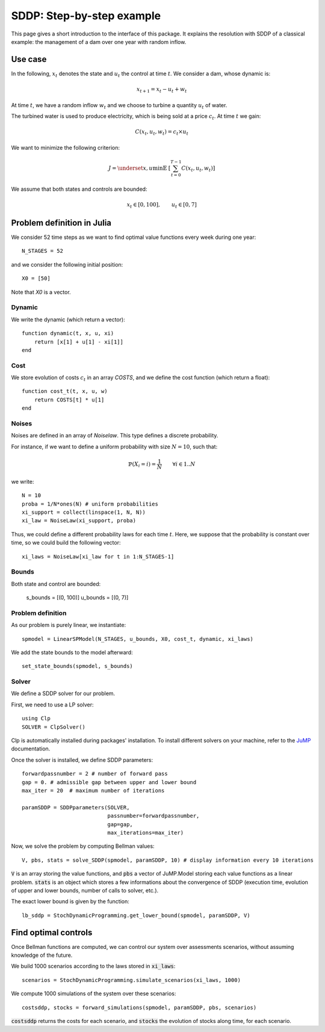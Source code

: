 .. _quickstart:

====================
SDDP: Step-by-step example
====================

This page gives a short introduction to the interface of this package. It
explains the resolution with SDDP of a classical example: the management of a
dam over one year with random inflow.

Use case
========
In the following, :math:`x_t` denotes the state and :math:`u_t` the control at time :math:`t`.
We consider a dam, whose dynamic is:

.. math::
   x_{t+1} = x_t - u_t + w_t

At time :math:`t`, we have a random inflow :math:`w_t` and we choose to turbine
a quantity :math:`u_t` of water.

The turbined water is used to produce electricity, which is being sold at a
price :math:`c_t`. At time :math:`t` we gain:

.. math::
    C(x_t, u_t, w_t) = c_t \times u_t

We want to minimize the following criterion:

.. math::
    J = \underset{x, u}{\min} \mathbb{E} \;\left[ \sum_{t=0}^{T-1} C(x_t, u_t, w_t) \right]

We assume that both states and controls are bounded:

.. math::
    x_t \in [0, 100], \qquad u_t \in [0, 7]


Problem definition in Julia
===========================

We consider 52 time steps as we want to find optimal value functions every week
during one year::

    N_STAGES = 52


and we consider the following initial position::

    X0 = [50]

Note that `X0` is a vector.

Dynamic
^^^^^^^

We write the dynamic (which return a vector)::

    function dynamic(t, x, u, xi)
        return [x[1] + u[1] - xi[1]]
    end


Cost
^^^^

We store evolution of costs :math:`c_t` in an array `COSTS`, and we define
the cost function (which return a float)::

    function cost_t(t, x, u, w)
        return COSTS[t] * u[1]
    end

Noises
^^^^^^

Noises are defined in an array of `Noiselaw`. This type defines a discrete probability.


For instance, if we want to define a uniform probability with size :math:`N= 10`, such that:

.. math::
    \mathbb{P} \left(X_i = i \right) = \dfrac{1}{N} \qquad \forall i \in 1 .. N

we write::

    N = 10
    proba = 1/N*ones(N) # uniform probabilities
    xi_support = collect(linspace(1, N, N))
    xi_law = NoiseLaw(xi_support, proba)


Thus, we could define a different probability laws for each time :math:`t`. Here, we suppose that the probability is constant over time, so we could build the following vector::

    xi_laws = NoiseLaw[xi_law for t in 1:N_STAGES-1]


Bounds
^^^^^^

Both state and control are bounded:

    s_bounds = [(0, 100)]
    u_bounds = [(0, 7)]


Problem definition
^^^^^^^^^^^^^^^^^^

As our problem is purely linear, we instantiate::

    spmodel = LinearSPModel(N_STAGES, u_bounds, X0, cost_t, dynamic, xi_laws)

We add the state bounds to the model afterward::

    set_state_bounds(spmodel, s_bounds)


Solver
^^^^^^
We define a SDDP solver for our problem.

First, we need to use a LP solver::

    using Clp
    SOLVER = ClpSolver()

Clp is automatically installed during packages' installation. To install
different solvers on your machine, refer to the JuMP_ documentation.

Once the solver is installed, we define SDDP parameters::

    forwardpassnumber = 2 # number of forward pass
    gap = 0. # admissible gap between upper and lower bound
    max_iter = 20  # maximum number of iterations

    paramSDDP = SDDPparameters(SOLVER,
                               passnumber=forwardpassnumber,
                               gap=gap,
                               max_iterations=max_iter)


Now, we solve the problem by computing Bellman values::

    V, pbs, stats = solve_SDDP(spmodel, paramSDDP, 10) # display information every 10 iterations

:code:`V` is an array storing the value functions, and :code:`pbs` a vector of
JuMP.Model storing each value functions as a linear problem.
:code:`stats` is an object which stores a few informations about the convergence
of SDDP (execution time, evolution of upper and lower bounds, number of calls to
solver, etc.).

The exact lower bound is given by the function::

    lb_sddp = StochDynamicProgramming.get_lower_bound(spmodel, paramSDDP, V)


Find optimal controls
=====================

Once Bellman functions are computed, we can control our system over
assessments scenarios, without assuming knowledge of the future.

We build 1000 scenarios according to the laws stored in :code:`xi_laws`::

    scenarios = StochDynamicProgramming.simulate_scenarios(xi_laws, 1000)

We compute 1000 simulations of the system over these scenarios::

    costsddp, stocks = forward_simulations(spmodel, paramSDDP, pbs, scenarios)

:code:`costsddp` returns the costs for each scenario, and :code:`stocks`
the evolution of stocks along time, for each scenario.

.. _JuMP: http://jump.readthedocs.io/en/latest/installation.html#coin-or-clp-and-cbc

